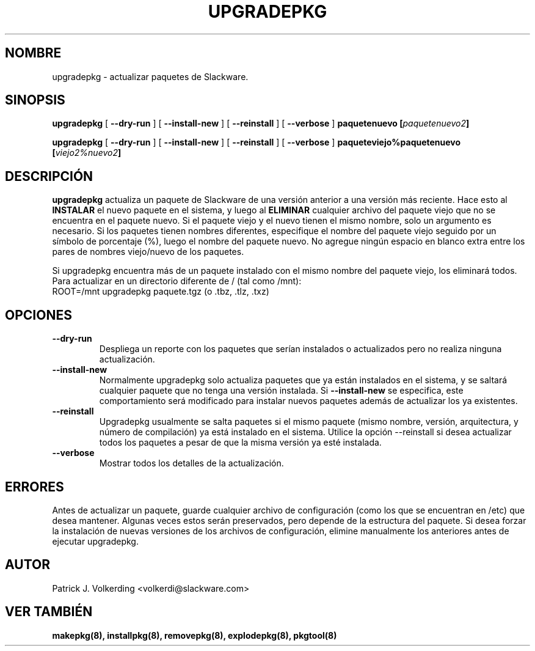 .\" empty
.ds g 
.\" -*- nroff -*-
.\" empty
.ds G 
.de  Tp
.ie \\n(.$=0:((0\\$1)*2u>(\\n(.lu-\\n(.iu)) .TP
.el .TP "\\$1"
..
.\" Like TP, but if specified indent is more than half
.\" the current line-length - indent, use the default indent.
.\"*******************************************************************
.\"
.\" This file was generated with po4a. Translate the source file.
.\"
.\"*******************************************************************
.TH UPGRADEPKG 8 "31 May 2002" "Slackware Versión 8.1.0" 
.SH NOMBRE
upgradepkg \- actualizar paquetes de Slackware.
.SH SINOPSIS
\fBupgradepkg\fP [ \fB\-\-dry\-run\fP ] [ \fB\-\-install\-new\fP ] [ \fB\-\-reinstall\fP ] [
\fB\-\-verbose\fP ] \fBpaquetenuevo\fP \fB[\fP\fIpaquetenuevo2\fP\fB]\fP
.LP
\fBupgradepkg\fP [ \fB\-\-dry\-run\fP ] [ \fB\-\-install\-new\fP ] [ \fB\-\-reinstall\fP ] [
\fB\-\-verbose\fP ] \fBpaqueteviejo%paquetenuevo\fP \fB[\fP\fIviejo2%nuevo2\fP\fB]\fP
.SH DESCRIPCIÓN
\fBupgradepkg\fP actualiza un paquete de Slackware de una versión anterior a
una versión más reciente. Hace esto al \fBINSTALAR\fP el nuevo paquete en el
sistema, y luego al \fBELIMINAR\fP cualquier archivo del paquete viejo que no
se encuentra en el paquete nuevo. Si el paquete viejo y el nuevo tienen el
mismo nombre, solo un argumento es necesario. Si los paquetes tienen nombres
diferentes, especifique el nombre del paquete viejo seguido por un símbolo
de porcentaje (%), luego el nombre del paquete nuevo. No agregue ningún
espacio en blanco extra entre los pares de nombres viejo/nuevo de los
paquetes.

Si upgradepkg encuentra más de un paquete instalado con el mismo nombre del
paquete viejo, los eliminará todos.
.TP 
Para actualizar en un directorio diferente de / (tal como /mnt):
.TP 
ROOT=/mnt upgradepkg paquete.tgz (o .tbz, .tlz, .txz)
.SH OPCIONES
.TP 
\fB\-\-dry\-run\fP
Despliega un reporte con los paquetes que serían instalados o actualizados
pero no realiza ninguna actualización.
.TP 
\fB\-\-install\-new\fP
Normalmente upgradepkg solo actualiza paquetes que ya están instalados en el
sistema, y se saltará cualquier paquete que no tenga una versión
instalada. Si \fB\-\-install\-new\fP se especifica, este comportamiento será
modificado para instalar nuevos paquetes además de actualizar los ya
existentes.
.TP 
\fB\-\-reinstall\fP
Upgradepkg usualmente se salta paquetes si el mismo paquete (mismo nombre,
versión, arquitectura, y número de compilación) ya está instalado en el
sistema. Utilice la opción \-\-reinstall si desea actualizar todos los
paquetes a pesar de que la misma versión ya esté instalada.
.TP 
\fB\-\-verbose\fP
Mostrar todos los detalles de la actualización.
.SH ERRORES
Antes de actualizar un paquete, guarde cualquier archivo de configuración
(como los que se encuentran en /etc) que desea mantener. Algunas veces estos
serán preservados, pero depende de la estructura del paquete. Si desea
forzar la instalación de nuevas versiones de los archivos de configuración,
elimine manualmente los anteriores antes de ejecutar upgradepkg.
.SH AUTOR
Patrick J. Volkerding <volkerdi@slackware.com>
.SH "VER TAMBIÉN"
\fBmakepkg(8),\fP \fBinstallpkg(8),\fP \fBremovepkg(8),\fP \fBexplodepkg(8),\fP
\fBpkgtool(8)\fP
